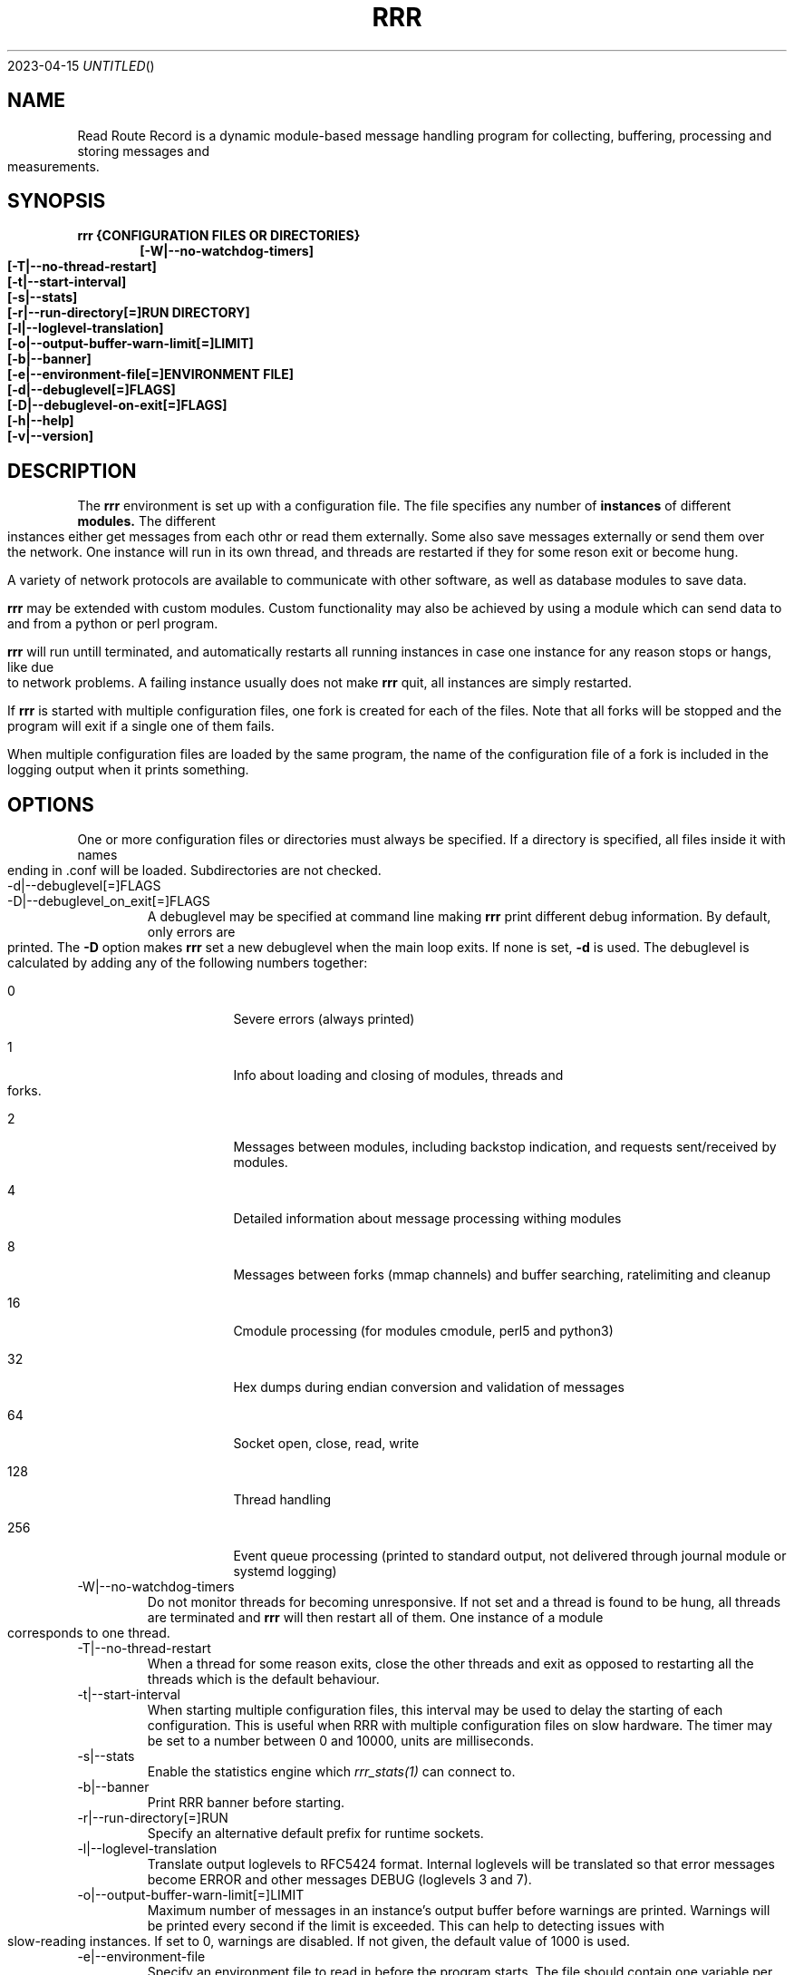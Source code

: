 .Dd 2023-04-15
.TH RRR 1
.SH NAME
Read Route Record is a dynamic module-based message handling program
for collecting, buffering, processing and storing messages and measurements.
.SH SYNOPSIS
.B rrr {CONFIGURATION FILES OR DIRECTORIES}
.Dl [-W|--no-watchdog-timers]
.Dl [-T|--no-thread-restart]
.Dl [-t|--start-interval]
.Dl [-s|--stats]
.Dl [-r|--run-directory[=]RUN DIRECTORY]
.Dl [-l|--loglevel-translation]
.Dl [-o|--output-buffer-warn-limit[=]LIMIT]
.Dl [-b|--banner]
.Dl [-e|--environment-file[=]ENVIRONMENT FILE]
.Dl [-d|--debuglevel[=]FLAGS]
.Dl [-D|--debuglevel-on-exit[=]FLAGS]
.Dl [-h|--help]
.Dl [-v|--version]

.SH DESCRIPTION
The
.B rrr
environment is set up with a configuration file. The file specifies any number
of
.B instances
of different
.B modules.
The different instances either get messages from each othr or read them externally.
Some also save messages externally or send them over the network. One instance will
run in its own thread, and threads are restarted if they for some reson exit or become hung. 
.PP
A variety of network protocols are available to communicate with other software, as well
as database modules to save data.
.PP
.B rrr
may be extended with custom modules. Custom functionality may also be achieved by
using a module which can send data to and from a python or perl program.
.PP
.B rrr
will run untill terminated, and
automatically restarts all running instances in case one instance for any
reason stops or hangs, like due to network problems. A failing instance
usually does not make
.B rrr
quit, all instances are simply restarted.
.PP
If
.B rrr
is started with multiple configuration files, one fork is created for each of the files. Note that
all forks will be stopped and the program will exit if a single one of them fails.
.PP
When multiple configuration files are loaded by the same program, the name of the configuration file
of a fork is included in the logging output when it prints something.
.PP
.SH OPTIONS
One or more configuration files or directories must always be specified. If a directory is specified,
all files inside it with names ending in .conf will be loaded. Subdirectories are not checked.
.PP
.IP -d|--debuglevel[=]FLAGS
.IP -D|--debuglevel_on_exit[=]FLAGS
A debuglevel may be specified at command line making
.B rrr
print different debug information.
By default, only errors are printed.
The
.B -D
option makes
.B rrr
set a new debuglevel when the main loop exits. If none is set,
.B -d
is used.
The debuglevel is calculated by adding any of the following numbers together:
.Bl -tag -width -indent
.It 0
Severe errors (always printed)
.It 1
Info about loading and closing of modules, threads and forks.
.It 2
Messages between modules, including backstop indication, and requests sent/received by modules.
.It 4
Detailed information about message processing withing modules
.It 8
Messages between forks (mmap channels) and buffer searching, ratelimiting and cleanup
.It 16
Cmodule processing (for modules cmodule, perl5 and python3)
.It 32
Hex dumps during endian conversion and validation of messages
.It 64
Socket open, close, read, write
.It 128
Thread handling
.It 256
Event queue processing (printed to standard output, not delivered through journal module or systemd logging)
.El
.IP -W|--no-watchdog-timers
Do not monitor threads for becoming unresponsive. If not set and a thread is found to be hung, all threads are terminated and
.B rrr
will then restart all of them. One instance of a module corresponds to one thread.
.IP -T|--no-thread-restart
When a thread for some reason exits, close the other threads and exit as opposed to restarting all the threads which is the default behaviour.
.IP -t|--start-interval
When starting multiple configuration files, this interval may be used to delay the starting of each configuration.
This is useful when RRR with multiple configuration files on slow hardware.
The timer may be set to a number between 0 and 10000, units are milliseconds.
.IP -s|--stats
Enable the statistics engine which
.Xr rrr_stats(1)
can connect to.
.IP -b|--banner
Print RRR banner before starting.
.IP -r|--run-directory[=]RUN DIRECTORY
Specify an alternative default prefix for runtime sockets.
.IP -l|--loglevel-translation
Translate output loglevels to RFC5424 format. Internal loglevels will be translated so that error messages become ERROR
and other messages DEBUG (loglevels 3 and 7).
.IP -o|--output-buffer-warn-limit[=]LIMIT
Maximum number of messages in an instance's output buffer before warnings are
printed. Warnings will be printed every second if the limit is exceeded. This
can help to detecting issues with slow-reading instances. If set to 0, warnings
are disabled. If not given, the default value of 1000 is used.
.IP -e|--environment-file
Specify an environment file to read in before the program starts.
The file should contain one variable per line, like VARIABLE=VALUE. 
The =VALUE part may be omitted, in which case the variable will be set to 1.
Any variables may be specified, and they will override any variables already set in the environment.
No error is produced if the specified file does not exist, but an error is produced if it does exist but cannot be opened.

Comments are specified by beginning a line with #.

Some variables corresponding to command line arguments may be set in the environment or environment file.
If a variable is specified both in the environment and at the command line, the command line argument will take precedence.

.Bl -tag -width -indent
.It RRR_DEBUGLEVEL
.It RRR_DEBUGLEVEL_ON_EXIT
.It RRR_NO_WATCHDOG_TIMERS
.It RRR_NO_THREAD_RESTART
.It RRR_START_INTERVAL
.It RRR_LOGLEVEL_TRANSLATION
.It RRR_INSTANCE_OUTPUT_BUFFER_WARN_LIMIT
.It RRR_RUN_DIRECTORY
.El

For on/off variables, "no" or "0" will be interpreted as
.B off,
anything else wil be interpreted as
.B on.

While the environment file may be specified for all
.B rrr
binaries, only the variables which have corresponding command line arguments in each binary are used.
Other variables are ignored, which means that the same environment file may be used for all binaries.
.SH SIGNALS
.IP SIGINT|Ctrl+C
Encourage threads and forks to stop in a polite matter before exiting the program. A second SIGINT causes immediate exit.
.IP SIGUSR1
Encourage threads and forks to stop in a polite matter before exiting the program. Multiple calls are treated the same way.
.IP SIGTERM
Exit immediately.
.SH RETURN VALUE
.B rrr
returns 0 on success and 1 on failure.
.SH SEE ALSO
.Xr rrr_post(1),
.Xr rrr_stats(1),
.Xr rrr_msg(1),
.Xr rrr.conf(5),
.Xr rrr_python3(5)
